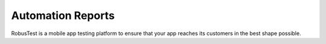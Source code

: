 Automation Reports
==================
 .. image:: _static/adminserver.png

RobusTest is a mobile app testing platform to ensure that your app reaches its customers in the best shape possible.
